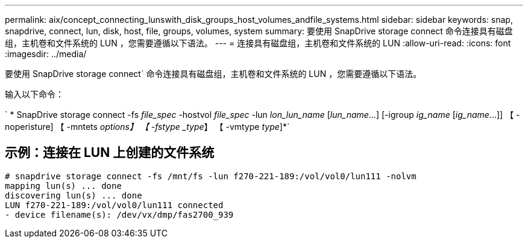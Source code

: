 ---
permalink: aix/concept_connecting_lunswith_disk_groups_host_volumes_andfile_systems.html 
sidebar: sidebar 
keywords: snap, snapdrive, connect, lun, disk, host, file, groups, volumes, system 
summary: 要使用 SnapDrive storage connect 命令连接具有磁盘组，主机卷和文件系统的 LUN ，您需要遵循以下语法。 
---
= 连接具有磁盘组，主机卷和文件系统的 LUN
:allow-uri-read: 
:icons: font
:imagesdir: ../media/


[role="lead"]
要使用 SnapDrive storage connect` 命令连接具有磁盘组，主机卷和文件系统的 LUN ，您需要遵循以下语法。

输入以下命令：

` * SnapDrive storage connect -fs _file_spec_ -hostvol _file_spec_ -lun _lon_lun_name_ [_lun_name_...] [-igroup _ig_name_ [_ig_name_...]] 【 -noperisture] 【 -mntets _options】 【 -fstype _type_】 【 -vmtype _type_]*`



== 示例：连接在 LUN 上创建的文件系统

[listing]
----
# snapdrive storage connect -fs /mnt/fs -lun f270-221-189:/vol/vol0/lun111 -nolvm
mapping lun(s) ... done
discovering lun(s) ... done
LUN f270-221-189:/vol/vol0/lun111 connected
- device filename(s): /dev/vx/dmp/fas2700_939
----